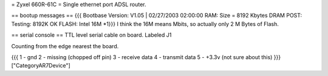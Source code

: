 = Zyxel 660R-61C =
Single ethernet port ADSL router.

== bootup messages ==
{{{
Bootbase Version: V1.05 | 02/27/2003 02:00:00
RAM: Size = 8192 Kbytes
DRAM POST: Testing:  8192K
OK
FLASH: Intel 16M *1}}}
I think the 16M means Mbits, so actually only 2 M Bytes of Flash.

== serial console ==
TTL level serial cable on board.  Labeled J1

Counting from the edge nearest the board.

{{{
1 - gnd
2 - missing (chopped off pin)
3 - receive data
4 - transmit data
5 - +3.3v (not sure about this) }}}
["CategoryAR7Device"]
